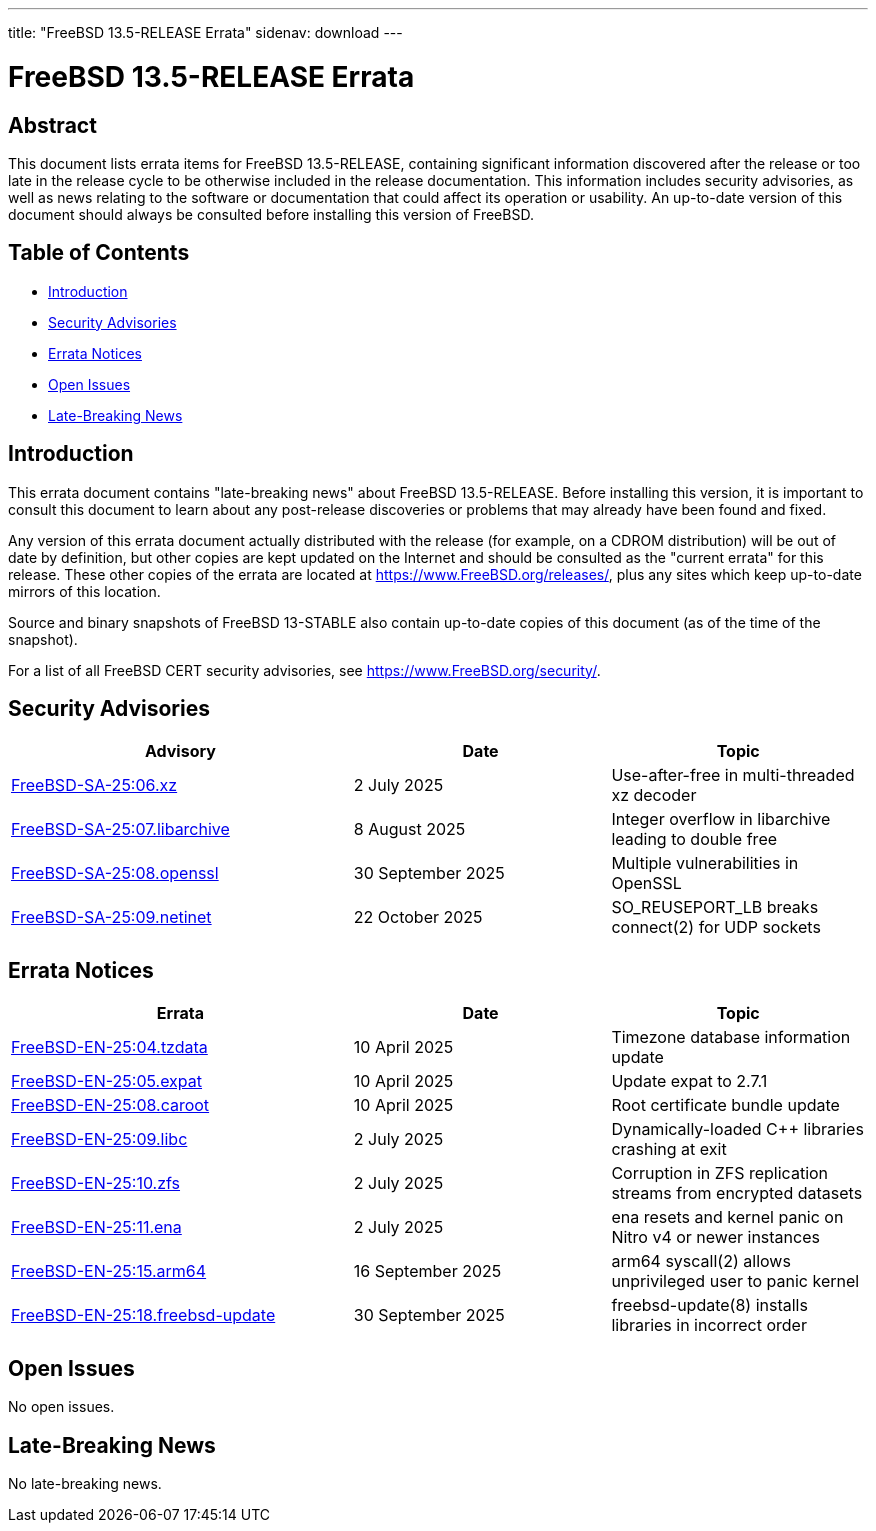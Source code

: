 ---
title: "FreeBSD 13.5-RELEASE Errata"
sidenav: download
---

:release: 13.5-RELEASE
:releaseBranch: 13-STABLE

= FreeBSD {release} Errata

== Abstract

This document lists errata items for FreeBSD {release}, containing significant information discovered after the release or too late in the release cycle to be otherwise included in the release documentation.
This information includes security advisories, as well as news relating to the software or documentation that could affect its operation or usability.
An up-to-date version of this document should always be consulted before installing this version of FreeBSD.

== Table of Contents

* <<intro,Introduction>>
* <<security,Security Advisories>>
* <<errata,Errata Notices>>
* <<open-issues,Open Issues>>
* <<late-news,Late-Breaking News>>

[[intro]]
== Introduction

This errata document contains "late-breaking news" about FreeBSD {release}.
Before installing this version, it is important to consult this document to learn about any post-release discoveries or problems that may already have been found and fixed.

Any version of this errata document actually distributed with the release (for example, on a CDROM distribution) will be out of date by definition, but other copies are kept updated on the Internet and should be consulted as the "current errata" for this release.
These other copies of the errata are located at https://www.FreeBSD.org/releases/, plus any sites which keep up-to-date mirrors of this location.

Source and binary snapshots of FreeBSD {releaseBranch} also contain up-to-date copies of this document (as of the time of the snapshot).

For a list of all FreeBSD CERT security advisories, see https://www.FreeBSD.org/security/.

[[security]]
== Security Advisories

[width="100%",cols="40%,30%,30%",options="header",]
|===
|Advisory |Date |Topic
|link:https://www.FreeBSD.org/security/advisories/FreeBSD-SA-25:06.xz.asc[FreeBSD-SA-25:06.xz] |2 July 2025 |Use-after-free in multi-threaded xz decoder
|link:https://www.FreeBSD.org/security/advisories/FreeBSD-SA-25:07.libarchive.asc[FreeBSD-SA-25:07.libarchive] |8 August 2025 |Integer overflow in libarchive leading to double free
|link:https://www.FreeBSD.org/security/advisories/FreeBSD-SA-25:08.openssl.asc[FreeBSD-SA-25:08.openssl] |30 September 2025 |Multiple vulnerabilities in OpenSSL
|link:https://www.FreeBSD.org/security/advisories/FreeBSD-SA-25:09.netinet.asc[FreeBSD-SA-25:09.netinet] |22 October 2025 |SO_REUSEPORT_LB breaks connect(2) for UDP sockets
|===

[[errata]]
== Errata Notices

[width="100%",cols="40%,30%,30%",options="header",]
|===
|Errata |Date |Topic
|link:https://www.FreeBSD.org/security/advisories/FreeBSD-EN-25:04.tzdata.asc[FreeBSD-EN-25:04.tzdata] |10 April 2025 |Timezone database information update
|link:https://www.FreeBSD.org/security/advisories/FreeBSD-EN-25:05.expat.asc[FreeBSD-EN-25:05.expat] |10 April 2025 |Update expat to 2.7.1
|link:https://www.FreeBSD.org/security/advisories/FreeBSD-EN-25:08.caroot.asc[FreeBSD-EN-25:08.caroot] |10 April 2025 |Root certificate bundle update
|link:https://www.FreeBSD.org/security/advisories/FreeBSD-EN-25:09.libc.asc[FreeBSD-EN-25:09.libc] |2 July 2025 |Dynamically-loaded C++ libraries crashing at exit
|link:https://www.FreeBSD.org/security/advisories/FreeBSD-EN-25:10.zfs.asc[FreeBSD-EN-25:10.zfs] |2 July 2025 |Corruption in ZFS replication streams from encrypted datasets
|link:https://www.FreeBSD.org/security/advisories/FreeBSD-EN-25:11.ena.asc[FreeBSD-EN-25:11.ena] |2 July 2025 |ena resets and kernel panic on Nitro v4 or newer instances
|link:https://www.FreeBSD.org/security/advisories/FreeBSD-EN-25:15.arm64.asc[FreeBSD-EN-25:15.arm64] |16 September 2025 |arm64 syscall(2) allows unprivileged user to panic kernel
|link:https://www.FreeBSD.org/security/advisories/FreeBSD-EN-25:18.freebsd-update.asc[FreeBSD-EN-25:18.freebsd-update] |30 September 2025 |freebsd-update(8) installs libraries in incorrect order
|===

[[open-issues]]
== Open Issues

No open issues.

[[late-news]]
== Late-Breaking News

No late-breaking news.
